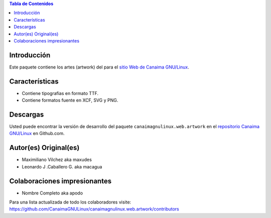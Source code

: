 .. -*- coding: utf-8 -*-

.. contents:: Tabla de Contenidos

Introducción
============

Este paquete contiene los artes (artwork) del para el `sitio Web de Canaima GNU/Linux`_. 

Características
===============

- Contiene tipografias en formato TTF.

- Contiene formatos fuente en XCF, SVG y PNG.

Descargas
=========

Usted puede encontrar la versión de desarrollo del paquete ``canaimagnulinux.web.artwork``
en el `repositorio Canaima GNU/Linux`_ en Github.com.

Autor(es) Original(es)
======================

* Maximiliano Vilchez aka maxudes

* Leonardo J .Caballero G. aka macagua

Colaboraciones impresionantes
=============================

* Nombre Completo aka apodo


Para una lista actualizada de todo los colaboradores visite:
https://github.com/CanaimaGNULinux/canaimagnulinux.web.artwork/contributors

.. _sitio Web de Canaima GNU/Linux: http://canaima.softwarelibre.gob.ve/
.. _repositorio Canaima GNU/Linux: https://github.com/CanaimaGNULinux/canaimagnulinux.web.artwork

